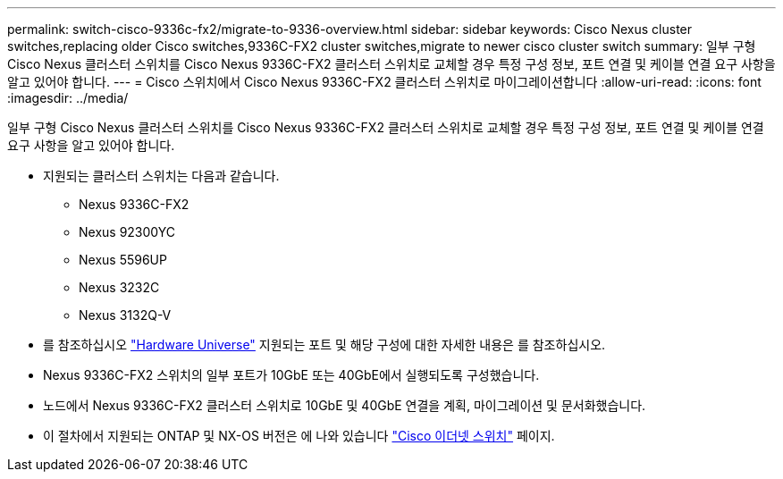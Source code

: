 ---
permalink: switch-cisco-9336c-fx2/migrate-to-9336-overview.html 
sidebar: sidebar 
keywords: Cisco Nexus cluster switches,replacing older Cisco switches,9336C-FX2 cluster switches,migrate to newer cisco cluster switch 
summary: 일부 구형 Cisco Nexus 클러스터 스위치를 Cisco Nexus 9336C-FX2 클러스터 스위치로 교체할 경우 특정 구성 정보, 포트 연결 및 케이블 연결 요구 사항을 알고 있어야 합니다. 
---
= Cisco 스위치에서 Cisco Nexus 9336C-FX2 클러스터 스위치로 마이그레이션합니다
:allow-uri-read: 
:icons: font
:imagesdir: ../media/


[role="lead"]
일부 구형 Cisco Nexus 클러스터 스위치를 Cisco Nexus 9336C-FX2 클러스터 스위치로 교체할 경우 특정 구성 정보, 포트 연결 및 케이블 연결 요구 사항을 알고 있어야 합니다.

* 지원되는 클러스터 스위치는 다음과 같습니다.
+
** Nexus 9336C-FX2
** Nexus 92300YC
** Nexus 5596UP
** Nexus 3232C
** Nexus 3132Q-V


* 를 참조하십시오 https://hwu.netapp.com/["Hardware Universe"^] 지원되는 포트 및 해당 구성에 대한 자세한 내용은 를 참조하십시오.
* Nexus 9336C-FX2 스위치의 일부 포트가 10GbE 또는 40GbE에서 실행되도록 구성했습니다.
* 노드에서 Nexus 9336C-FX2 클러스터 스위치로 10GbE 및 40GbE 연결을 계획, 마이그레이션 및 문서화했습니다.
* 이 절차에서 지원되는 ONTAP 및 NX-OS 버전은 에 나와 있습니다 https://mysupport.netapp.com/site/info/cisco-ethernet-switch["Cisco 이더넷 스위치"^] 페이지.

